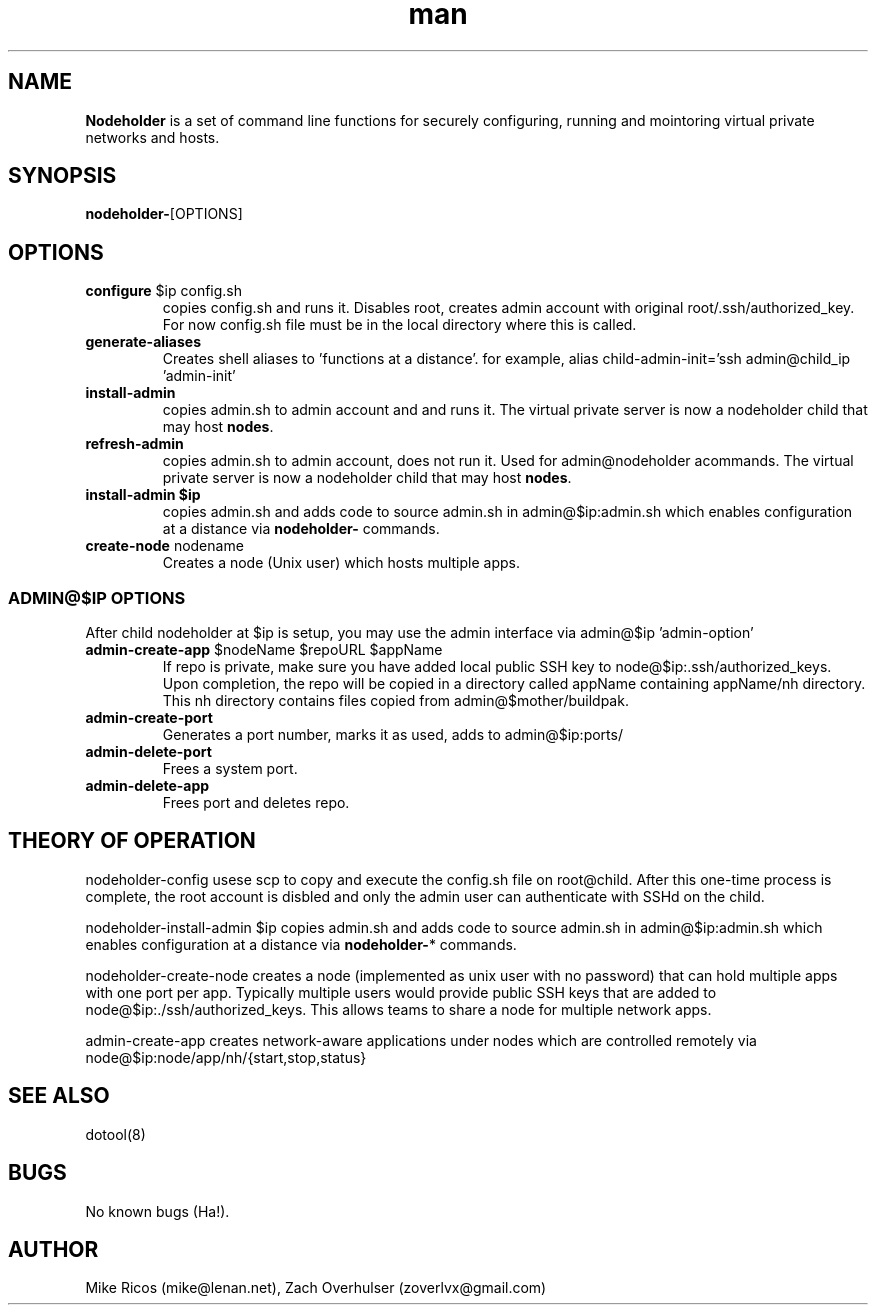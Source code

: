 .\" Manpage for Nodeholder.
.\" Contact mike@lenan.net to correct errors or typos.
.TH man 8 "01 Sep 2020" "v001m1" "Nodeholder man page"
.SH NAME
\fBNodeholder\fP is a  set of command line functions for securely configuring, running and mointoring virtual private networks and hosts.

.SH SYNOPSIS
\fBnodeholder-\fP[OPTIONS]

.SH OPTIONS

.TP
\fBconfigure\fP $ip config.sh
copies config.sh and runs it. Disables root, creates admin account
with original root/.ssh/authorized_key. For now config.sh file must 
be in the local directory where this is called.

.TP
\fBgenerate-aliases\fP
Creates shell aliases to 'functions at a distance'. for example,
alias child-admin-init='ssh admin@child_ip 'admin-init'

.TP
\fBinstall-admin\fP
copies admin.sh to admin account and and runs it. The virtual private server is now a nodeholder child that may host \fBnodes\fP.

.TP
\fBrefresh-admin\fP
copies admin.sh to admin account, does not run it. Used for admin@nodeholder acommands. The virtual private server is now a nodeholder child that may host \fBnodes\fP.

.TP
\fBinstall-admin\fB $ip
 copies admin.sh 
and adds code to source admin.sh in admin@$ip:admin.sh
which enables configuration at a distance via \fBnodeholder-\fP
commands.

.TP
\fBcreate-node\fP nodename
Creates a node (Unix user) which hosts multiple apps.

.SS ADMIN@$IP OPTIONS 
After child nodeholder at $ip is setup, you may use the admin interface
via admin@$ip 'admin-option'

.TP
\fBadmin-create-app\fP $nodeName $repoURL $appName
If repo is private, make sure you have added local public 
SSH key to node@$ip:.ssh/authorized_keys. Upon completion,
the repo will be copied in a directory called appName 
containing appName/nh directory. This nh directory 
contains files copied from admin@$mother/buildpak.


.TP
\fBadmin-create-port\fP
Generates a port number, marks it as used, adds to admin@$ip:ports/

.TP
\fBadmin-delete-port\fP
Frees a system port.

.TP
\fBadmin-delete-app\fP
Frees port and deletes repo.


.SH THEORY OF OPERATION
nodeholder-config usese
scp to copy and execute the config.sh file on
root@child. After this one-time process is complete, the
root account is disbled and only the admin user can
authenticate with SSHd on the child.


nodeholder-install-admin $ip copies admin.sh 
and adds code to source admin.sh in admin@$ip:admin.sh
which enables configuration at a distance via \fBnodeholder-\fP*
commands.

nodeholder-create-node creates a node (implemented 
as unix user with no password) 
that can hold multiple apps with one port per app. Typically 
multiple users would provide public SSH keys that are 
added to node@$ip:./ssh/authorized_keys. This allows
teams to share a node for multiple network apps.

admin-create-app creates network-aware applications
under nodes which are controlled remotely via 
node@$ip:node/app/nh/{start,stop,status}

.SH SEE ALSO
dotool(8)
.SH BUGS
No known bugs (Ha!).
.SH AUTHOR
Mike Ricos (mike@lenan.net), Zach Overhulser (zoverlvx@gmail.com)

